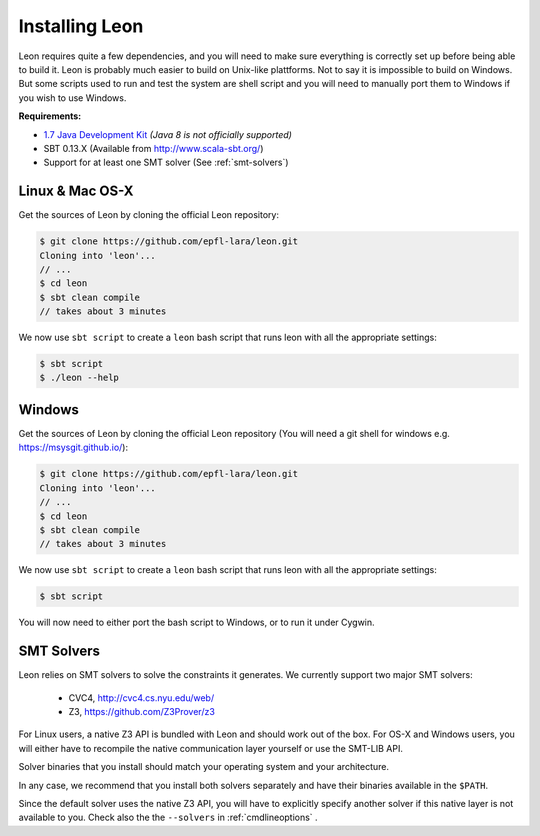 .. _installation:

Installing Leon
===============

Leon requires quite a few dependencies, and you will need to make sure
everything is correctly set up before being able to build it. Leon is probably
much easier to build on Unix-like plattforms. Not to say it is impossible to
build on Windows. But some scripts used to run and test the system are shell
script and you will need to manually port them to Windows if you wish to use
Windows.


**Requirements:**

* `1.7  Java Development Kit <http://www.oracle.com/technetwork/java/javase/downloads/jdk7-downloads-1880260.html>`_ *(Java 8 is not officially supported)* 

* SBT 0.13.X (Available from http://www.scala-sbt.org/)

* Support for at least one SMT solver (See :ref:`smt-solvers`)

Linux & Mac OS-X
----------------

Get the sources of Leon by cloning the official Leon repository:

.. code-block:: bash

 $ git clone https://github.com/epfl-lara/leon.git
 Cloning into 'leon'...
 // ...
 $ cd leon
 $ sbt clean compile
 // takes about 3 minutes
 
We now use ``sbt script`` to create a ``leon`` bash script that runs leon with
all the appropriate settings:

.. code-block:: bash
 
 $ sbt script
 $ ./leon --help


Windows
-------

Get the sources of Leon by cloning the official Leon repository (You will need a git shell for windows e.g. https://msysgit.github.io/):

.. code-block:: bash

 $ git clone https://github.com/epfl-lara/leon.git
 Cloning into 'leon'...
 // ...
 $ cd leon
 $ sbt clean compile
 // takes about 3 minutes
 
We now use ``sbt script`` to create a ``leon`` bash script that runs leon with
all the appropriate settings:

.. code-block:: bash
 
 $ sbt script

You will now need to either port the bash script to Windows, or to run it
under Cygwin.

.. _smt-solvers:

SMT Solvers
-----------

Leon relies on SMT solvers to solve the constraints it generates. We currently
support two major SMT solvers: 

  * CVC4, http://cvc4.cs.nyu.edu/web/
  * Z3, https://github.com/Z3Prover/z3

For Linux users, a native Z3 API is bundled with Leon and should work out of the
box. For OS-X and Windows users, you will either have to recompile the native
communication layer yourself or use the SMT-LIB API.

Solver binaries that you install should match your operating system and
your architecture.

In any case, we recommend that you install both solvers separately and have
their binaries available in the ``$PATH``.

Since the default solver uses the native Z3 API, you will have to explicitly
specify another solver if this native layer is not available to you. Check also the
the ``--solvers`` in :ref:`cmdlineoptions` .
